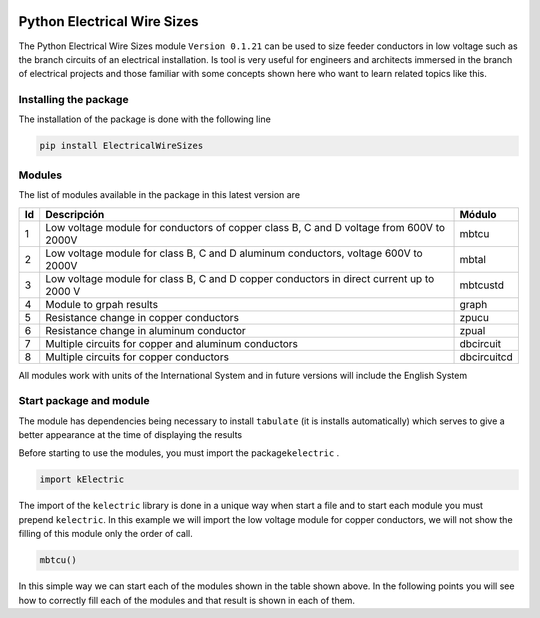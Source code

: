 |image1|  |image2| |image3| |image4| |image5| |image6|

Python Electrical Wire Sizes 
============================

The Python Electrical Wire Sizes module ``Version 0.1.21`` can be
used to size feeder conductors in low voltage such as the branch circuits 
of an electrical installation. Is tool is very useful for engineers and 
architects immersed in the branch of electrical projects and those familiar 
with some concepts shown here who want to learn related topics like this.

Installing the package
----------------------

The installation of the package is done with the following line

.. code:: python

   pip install ElectricalWireSizes

Modules
-------

The list of modules available in the package in this latest version are

+----+-------------------------------------------------+---------------+
| Id | Descripción                                     | Módulo        |
+====+=================================================+===============+
| 1  | Low voltage module for conductors of copper     | mbtcu         |
|    | class B, C and D voltage from 600V to 2000V     |               |
+----+-------------------------------------------------+---------------+
| 2  | Low voltage module for class B, C and D aluminum| mbtal         |
|    | conductors, voltage 600V to 2000V               |               |
+----+-------------------------------------------------+---------------+
| 3  |Low voltage module for class B, C and D copper   | mbtcustd      |
|    |conductors in direct current up to 2000 V        |               |
+----+-------------------------------------------------+---------------+
| 4  | Module to grpah results                         | graph         |
+----+-------------------------------------------------+---------------+
| 5  | Resistance change in copper conductors          | zpucu         |
+----+-------------------------------------------------+---------------+
| 6  | Resistance change in aluminum conductor         | zpual         |
|    |                                                 |               |
+----+-------------------------------------------------+---------------+
| 7  | Multiple circuits for copper and aluminum       |dbcircuit      |
|    | conductors                                      |               |
+----+-------------------------------------------------+---------------+
| 8  | Multiple circuits for copper conductors         |dbcircuitcd    |
+----+-------------------------------------------------+---------------+

All modules work with units of the International System and in
future versions will include the English System

Start package and module
------------------------

The module has dependencies being necessary to install ``tabulate`` (it is
installs automatically) which serves to give a better appearance
at the time of displaying the results

Before starting to use the modules, you must import the 
package\ ``kelectric`` .

.. code:: python

   import kElectric

The import of the ``kelectric`` library is done in a unique way when
start a file and to start each module you must prepend 
``kelectric``. In this example we will import the low voltage module
for copper conductors, we will not show the filling of this module
only the order of call.

.. code:: python

   mbtcu()

In this simple way we can start each of the modules
shown in the table shown above. In the following points
you will see how to correctly fill each of the modules and that
result is shown in each of them.


.. |image1| image:: https://badge.fury.io/py/ElectricalWireSizes.svg
   :target: https://badge.fury.io/py/ElectricalWireSizes
.. |image2| image:: https://static.pepy.tech/personalized-badge/electricalwiresizes?period=total&units=none&left_color=grey&right_color=blue&left_text=Downloads
   :target: https://pepy.tech/project/electricalwiresizes
.. |image3| image:: https://pepy.tech/badge/electricalwiresizes/month
   :target: https://pepy.tech/project/electricalwiresizes
.. |image4| image:: https://img.shields.io/badge/python-3 | 3.5 | 3.6 | 3.7 | 3.8 | 3.9-blue
   :target: https://pypi.org/project/ElectricalWireSizes/
.. |image5| image:: https://api.codeclimate.com/v1/badges/27c48038801ee954796d/maintainability
   :target: https://codeclimate.com/github/jacometoss/PyEWS/maintainability
.. |image6| image:: https://app.codacy.com/project/badge/Grade/8d8575adf7e149999e6bc84c657fc94e
   :target: https://www.codacy.com/gh/jacometoss/PyEWS/dashboard?utm_source=github.com&amp;utm_medium=referral&amp;utm_content=jacometoss/PyEWS&amp;utm_campaign=Badge_Grade

